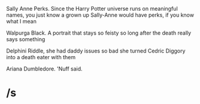 :PROPERTIES:
:Author: kenneth1221
:Score: 0
:DateUnix: 1557893732.0
:DateShort: 2019-May-15
:END:

Sally Anne Perks. Since the Harry Potter universe runs on meaningful names, you just know a grown up Sally-Anne would have perks, if you know what I mean

Walpurga Black. A portrait that stays so feisty so long after the death really says something

Delphini Riddle, she had daddy issues so bad she turned Cedric Diggory into a death eater with them

Ariana Dumbledore. 'Nuff said.

* /s
  :PROPERTIES:
  :CUSTOM_ID: s
  :END: